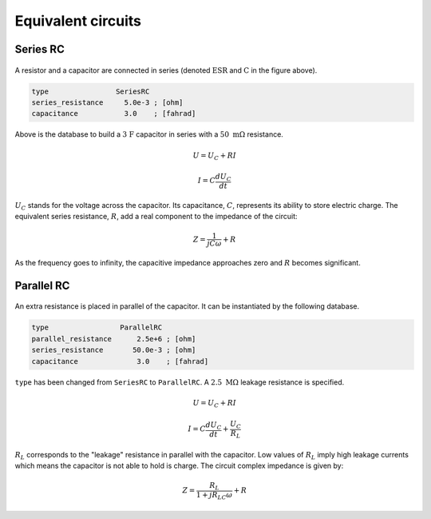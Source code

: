Equivalent circuits
-------------------

Series RC
^^^^^^^^^

.. figure:: series_rc.png

A resistor and a capacitor are connected in series (denoted :math:`\mathrm{ESR}` 
and :math:`\mathrm{C}` in the figure above).

.. code::

    type                SeriesRC
    series_resistance     5.0e-3 ; [ohm]
    capacitance           3.0    ; [fahrad]
   
Above is the database to build a :math:`\mathrm{3\ F}` capacitor in series with a 
:math:`50\ \mathrm{m\Omega}` resistance.

.. math::

     U = U_C + R I

     I = C \frac{dU_C}{dt}


:math:`U_C` stands for the voltage across the capacitor.
Its capacitance, :math:`C`, represents its ability to store electric charge.
The equivalent series resistance, :math:`R`, add a real component to the
impedance of the circuit:

.. math::

    Z = \frac{1}{jC\omega} + R

As the frequency goes to infinity, the capacitive impedance approaches zero
and :math:`R` becomes significant.


Parallel RC
^^^^^^^^^^^

.. figure:: parallel_rc.png
   
An extra resistance is placed in parallel of the capacitor. It can be
instantiated by the following database.

.. code::

    type                 ParallelRC
    parallel_resistance      2.5e+6 ; [ohm]
    series_resistance       50.0e-3 ; [ohm]
    capacitance              3.0    ; [fahrad]

``type`` has been changed from ``SeriesRC`` to ``ParallelRC``.
A :math:`2.5\ \mathrm{M\Omega}` leakage resistance is specified.

.. math::

     U = U_C + R I

     I = C \frac{dU_C}{dt} + \frac{U_C}{R_L}

:math:`R_L` corresponds to the "leakage" resistance in parallel with the
capacitor. Low values of :math:`R_L` imply high leakage currents which means
the capacitor is not able to hold is charge.
The circuit complex impedance is given by:

.. math::

    Z = \frac{R_L}{1+jR_LC\omega} + R

